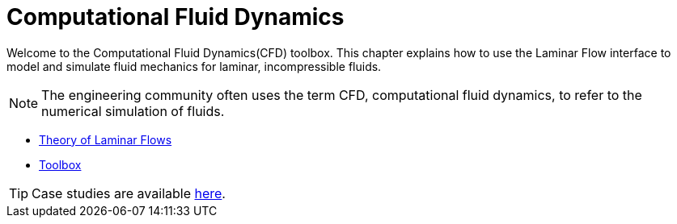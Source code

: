 = Computational Fluid Dynamics

Welcome to the Computational Fluid Dynamics(CFD) toolbox.
This chapter explains how to use the Laminar Flow interface to model and simulate fluid mechanics for laminar, incompressible fluids.

NOTE: The engineering community often uses the term CFD, computational fluid dynamics, to refer to the numerical simulation of fluids.

** xref:theory.adoc[Theory of Laminar Flows]
** xref:toolbox.adoc[Toolbox]


TIP: Case studies are available xref:cases:cfd:README.adoc[here].

